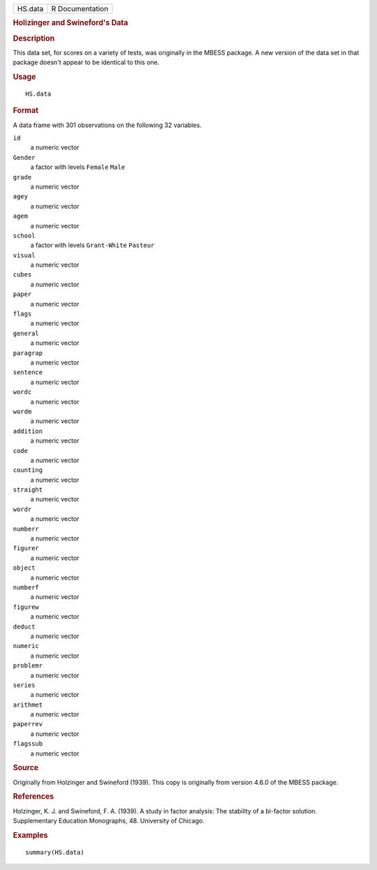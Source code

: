 .. container::

   .. container::

      ======= ===============
      HS.data R Documentation
      ======= ===============

      .. rubric:: Holizinger and Swineford's Data
         :name: holizinger-and-swinefords-data

      .. rubric:: Description
         :name: description

      This data set, for scores on a variety of tests, was originally in
      the MBESS package. A new version of the data set in that package
      doesn't appear to be identical to this one.

      .. rubric:: Usage
         :name: usage

      ::

         HS.data

      .. rubric:: Format
         :name: format

      A data frame with 301 observations on the following 32 variables.

      ``id``
         a numeric vector

      ``Gender``
         a factor with levels ``Female`` ``Male``

      ``grade``
         a numeric vector

      ``agey``
         a numeric vector

      ``agem``
         a numeric vector

      ``school``
         a factor with levels ``Grant-White`` ``Pasteur``

      ``visual``
         a numeric vector

      ``cubes``
         a numeric vector

      ``paper``
         a numeric vector

      ``flags``
         a numeric vector

      ``general``
         a numeric vector

      ``paragrap``
         a numeric vector

      ``sentence``
         a numeric vector

      ``wordc``
         a numeric vector

      ``wordm``
         a numeric vector

      ``addition``
         a numeric vector

      ``code``
         a numeric vector

      ``counting``
         a numeric vector

      ``straight``
         a numeric vector

      ``wordr``
         a numeric vector

      ``numberr``
         a numeric vector

      ``figurer``
         a numeric vector

      ``object``
         a numeric vector

      ``numberf``
         a numeric vector

      ``figurew``
         a numeric vector

      ``deduct``
         a numeric vector

      ``numeric``
         a numeric vector

      ``problemr``
         a numeric vector

      ``series``
         a numeric vector

      ``arithmet``
         a numeric vector

      ``paperrev``
         a numeric vector

      ``flagssub``
         a numeric vector

      .. rubric:: Source
         :name: source

      Originally from Holzinger and Swineford (1939). This copy is
      originally from version 4.6.0 of the MBESS package.

      .. rubric:: References
         :name: references

      Holzinger, K. J. and Swineford, F. A. (1939). A study in factor
      analysis: The stability of a bi-factor solution. Supplementary
      Education Monographs, 48. University of Chicago.

      .. rubric:: Examples
         :name: examples

      ::

         summary(HS.data)
